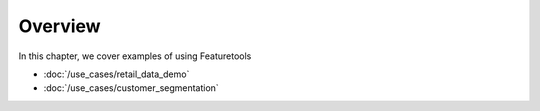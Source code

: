 Overview
========

In this chapter, we cover examples of using Featuretools

* :doc:`/use_cases/retail_data_demo`
* :doc:`/use_cases/customer_segmentation`